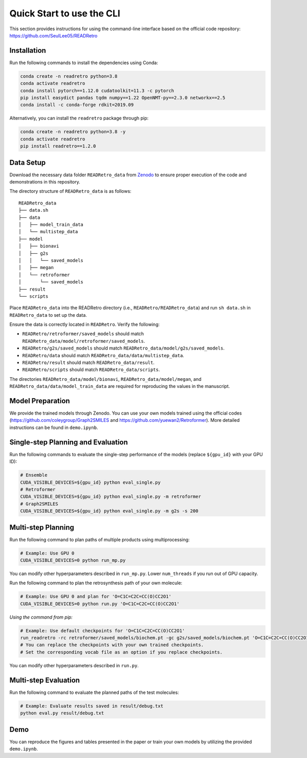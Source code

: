 Quick Start to use the CLI
==============================

This section provides instructions for using the command-line interface based on the official code repository:
`https://github.com/SeulLee05/READRetro <https://github.com/SeulLee05/READRetro>`_

Installation
----------------------------------------------------
Run the following commands to install the dependencies using Conda:

.. code-block:: bash

   conda create -n readretro python=3.8
   conda activate readretro
   conda install pytorch==1.12.0 cudatoolkit=11.3 -c pytorch
   pip install easydict pandas tqdm numpy==1.22 OpenNMT-py==2.3.0 networkx==2.5
   conda install -c conda-forge rdkit=2019.09

Alternatively, you can install the ``readretro`` package through pip:

.. code-block:: bash

   conda create -n readretro python=3.8 -y
   conda activate readretro
   pip install readretro==1.2.0


Data Setup
----------------------------------------------------
Download the necessary data folder ``READRetro_data`` from `Zenodo <https://zenodo.org/records/11485641>`_ to ensure proper execution of the code and demonstrations in this repository.

The directory structure of ``READRetro_data`` is as follows:

::

    READRetro_data
    ├── data.sh
    ├── data
    │   ├── model_train_data
    │   └── multistep_data
    ├── model
    │   ├── bionavi
    │   ├── g2s
    │   │   └── saved_models
    │   ├── megan
    │   └── retroformer
    │       └── saved_models
    ├── result
    └── scripts


Place ``READRetro_data`` into the READRetro directory (i.e., ``READRetro/READRetro_data``) and run ``sh data.sh`` in ``READRetro_data`` to set up the data.

Ensure the data is correctly located in ``READRetro``. Verify the following:

* ``READRetro/retroformer/saved_models`` should match ``READRetro_data/model/retroformer/saved_models``.
* ``READRetro/g2s/saved_models`` should match ``READRetro_data/model/g2s/saved_models``.
* ``READRetro/data`` should match ``READRetro_data/data/multistep_data``.
* ``READRetro/result`` should match ``READRetro_data/result``.
* ``READRetro/scripts`` should match ``READRetro_data/scripts``.

The directories ``READRetro_data/model/bionavi``, ``READRetro_data/model/megan``, and ``READRetro_data/data/model_train_data`` are required for reproducing the values in the manuscript.


Model Preparation
----------------------------------------------------
We provide the trained models through Zenodo.
You can use your own models trained using the official codes (https://github.com/coleygroup/Graph2SMILES and https://github.com/yuewan2/Retroformer).
More detailed instructions can be found in ``demo.ipynb``.

Single-step Planning and Evaluation
--------------------------------------------------------------------------------------------------------

Run the following commands to evaluate the single-step performance of the models (replace ``${gpu_id}`` with your GPU ID):

.. code-block:: bash

   # Ensemble
   CUDA_VISIBLE_DEVICES=${gpu_id} python eval_single.py
   # Retroformer
   CUDA_VISIBLE_DEVICES=${gpu_id} python eval_single.py -m retroformer
   # Graph2SMILES
   CUDA_VISIBLE_DEVICES=${gpu_id} python eval_single.py -m g2s -s 200


Multi-step Planning
--------------------------------------------------------------------------------------------------------
Run the following command to plan paths of multiple products using multiprocessing:

.. code-block:: bash

   # Example: Use GPU 0
   CUDA_VISIBLE_DEVICES=0 python run_mp.py

You can modify other hyperparameters described in ``run_mp.py``. Lower ``num_threads`` if you run out of GPU capacity.

Run the following command to plan the retrosynthesis path of your own molecule:

.. code-block:: bash

   # Example: Use GPU 0 and plan for 'O=C1C=C2C=CC(O)CC2O1'
   CUDA_VISIBLE_DEVICES=0 python run.py 'O=C1C=C2C=CC(O)CC2O1'

*Using the command from pip:*

.. code-block:: bash

   # Example: Use default checkpoints for 'O=C1C=C2C=CC(O)CC2O1'
   run_readretro -rc retroformer/saved_models/biochem.pt -gc g2s/saved_models/biochem.pt 'O=C1C=C2C=CC(O)CC2O1'
   # You can replace the checkpoints with your own trained checkpoints.
   # Set the corresponding vocab file as an option if you replace checkpoints.

You can modify other hyperparameters described in ``run.py``.

Multi-step Evaluation
--------------------------------------------------------------------------------------------------------

Run the following command to evaluate the planned paths of the test molecules:

.. code-block:: bash

   # Example: Evaluate results saved in result/debug.txt
   python eval.py result/debug.txt

Demo
--------------------------------------------------------------------------------------------------------

You can reproduce the figures and tables presented in the paper or train your own models by utilizing the provided ``demo.ipynb``.

